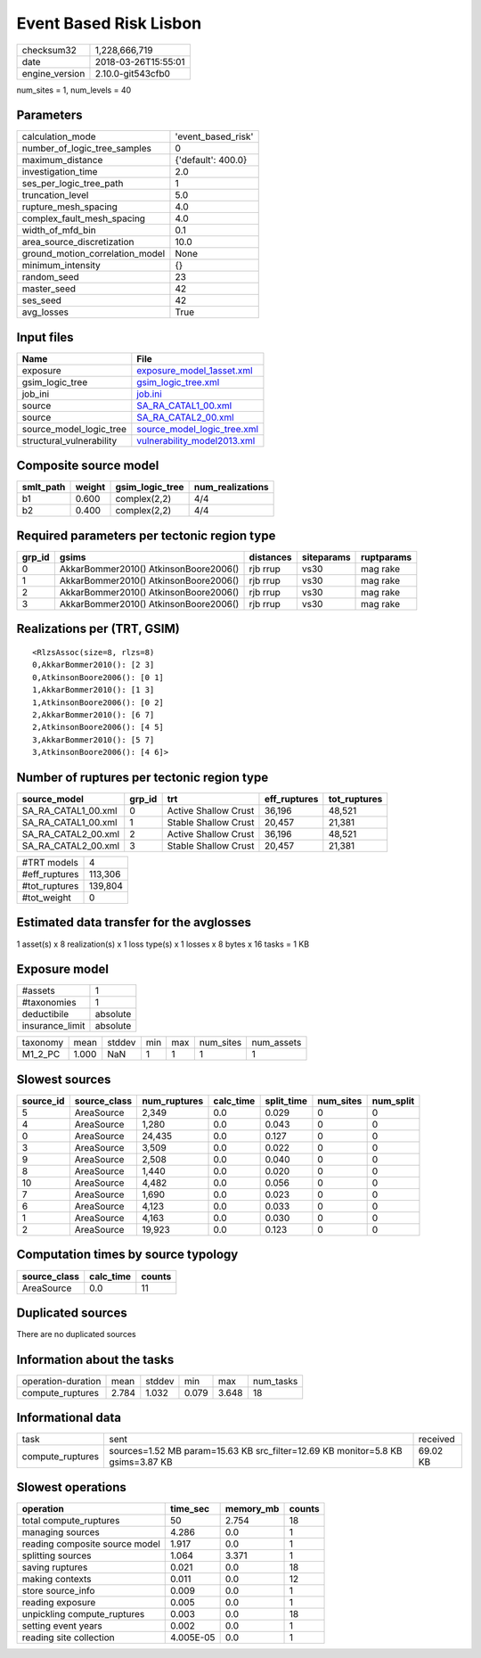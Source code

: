 Event Based Risk Lisbon
=======================

============== ===================
checksum32     1,228,666,719      
date           2018-03-26T15:55:01
engine_version 2.10.0-git543cfb0  
============== ===================

num_sites = 1, num_levels = 40

Parameters
----------
=============================== ==================
calculation_mode                'event_based_risk'
number_of_logic_tree_samples    0                 
maximum_distance                {'default': 400.0}
investigation_time              2.0               
ses_per_logic_tree_path         1                 
truncation_level                5.0               
rupture_mesh_spacing            4.0               
complex_fault_mesh_spacing      4.0               
width_of_mfd_bin                0.1               
area_source_discretization      10.0              
ground_motion_correlation_model None              
minimum_intensity               {}                
random_seed                     23                
master_seed                     42                
ses_seed                        42                
avg_losses                      True              
=============================== ==================

Input files
-----------
======================== ============================================================
Name                     File                                                        
======================== ============================================================
exposure                 `exposure_model_1asset.xml <exposure_model_1asset.xml>`_    
gsim_logic_tree          `gsim_logic_tree.xml <gsim_logic_tree.xml>`_                
job_ini                  `job.ini <job.ini>`_                                        
source                   `SA_RA_CATAL1_00.xml <SA_RA_CATAL1_00.xml>`_                
source                   `SA_RA_CATAL2_00.xml <SA_RA_CATAL2_00.xml>`_                
source_model_logic_tree  `source_model_logic_tree.xml <source_model_logic_tree.xml>`_
structural_vulnerability `vulnerability_model2013.xml <vulnerability_model2013.xml>`_
======================== ============================================================

Composite source model
----------------------
========= ====== =============== ================
smlt_path weight gsim_logic_tree num_realizations
========= ====== =============== ================
b1        0.600  complex(2,2)    4/4             
b2        0.400  complex(2,2)    4/4             
========= ====== =============== ================

Required parameters per tectonic region type
--------------------------------------------
====== ===================================== ========= ========== ==========
grp_id gsims                                 distances siteparams ruptparams
====== ===================================== ========= ========== ==========
0      AkkarBommer2010() AtkinsonBoore2006() rjb rrup  vs30       mag rake  
1      AkkarBommer2010() AtkinsonBoore2006() rjb rrup  vs30       mag rake  
2      AkkarBommer2010() AtkinsonBoore2006() rjb rrup  vs30       mag rake  
3      AkkarBommer2010() AtkinsonBoore2006() rjb rrup  vs30       mag rake  
====== ===================================== ========= ========== ==========

Realizations per (TRT, GSIM)
----------------------------

::

  <RlzsAssoc(size=8, rlzs=8)
  0,AkkarBommer2010(): [2 3]
  0,AtkinsonBoore2006(): [0 1]
  1,AkkarBommer2010(): [1 3]
  1,AtkinsonBoore2006(): [0 2]
  2,AkkarBommer2010(): [6 7]
  2,AtkinsonBoore2006(): [4 5]
  3,AkkarBommer2010(): [5 7]
  3,AtkinsonBoore2006(): [4 6]>

Number of ruptures per tectonic region type
-------------------------------------------
=================== ====== ==================== ============ ============
source_model        grp_id trt                  eff_ruptures tot_ruptures
=================== ====== ==================== ============ ============
SA_RA_CATAL1_00.xml 0      Active Shallow Crust 36,196       48,521      
SA_RA_CATAL1_00.xml 1      Stable Shallow Crust 20,457       21,381      
SA_RA_CATAL2_00.xml 2      Active Shallow Crust 36,196       48,521      
SA_RA_CATAL2_00.xml 3      Stable Shallow Crust 20,457       21,381      
=================== ====== ==================== ============ ============

============= =======
#TRT models   4      
#eff_ruptures 113,306
#tot_ruptures 139,804
#tot_weight   0      
============= =======

Estimated data transfer for the avglosses
-----------------------------------------
1 asset(s) x 8 realization(s) x 1 loss type(s) x 1 losses x 8 bytes x 16 tasks = 1 KB

Exposure model
--------------
=============== ========
#assets         1       
#taxonomies     1       
deductibile     absolute
insurance_limit absolute
=============== ========

======== ===== ====== === === ========= ==========
taxonomy mean  stddev min max num_sites num_assets
M1_2_PC  1.000 NaN    1   1   1         1         
======== ===== ====== === === ========= ==========

Slowest sources
---------------
========= ============ ============ ========= ========== ========= =========
source_id source_class num_ruptures calc_time split_time num_sites num_split
========= ============ ============ ========= ========== ========= =========
5         AreaSource   2,349        0.0       0.029      0         0        
4         AreaSource   1,280        0.0       0.043      0         0        
0         AreaSource   24,435       0.0       0.127      0         0        
3         AreaSource   3,509        0.0       0.022      0         0        
9         AreaSource   2,508        0.0       0.040      0         0        
8         AreaSource   1,440        0.0       0.020      0         0        
10        AreaSource   4,482        0.0       0.056      0         0        
7         AreaSource   1,690        0.0       0.023      0         0        
6         AreaSource   4,123        0.0       0.033      0         0        
1         AreaSource   4,163        0.0       0.030      0         0        
2         AreaSource   19,923       0.0       0.123      0         0        
========= ============ ============ ========= ========== ========= =========

Computation times by source typology
------------------------------------
============ ========= ======
source_class calc_time counts
============ ========= ======
AreaSource   0.0       11    
============ ========= ======

Duplicated sources
------------------
There are no duplicated sources

Information about the tasks
---------------------------
================== ===== ====== ===== ===== =========
operation-duration mean  stddev min   max   num_tasks
compute_ruptures   2.784 1.032  0.079 3.648 18       
================== ===== ====== ===== ===== =========

Informational data
------------------
================ =============================================================================== ========
task             sent                                                                            received
compute_ruptures sources=1.52 MB param=15.63 KB src_filter=12.69 KB monitor=5.8 KB gsims=3.87 KB 69.02 KB
================ =============================================================================== ========

Slowest operations
------------------
============================== ========= ========= ======
operation                      time_sec  memory_mb counts
============================== ========= ========= ======
total compute_ruptures         50        2.754     18    
managing sources               4.286     0.0       1     
reading composite source model 1.917     0.0       1     
splitting sources              1.064     3.371     1     
saving ruptures                0.021     0.0       18    
making contexts                0.011     0.0       12    
store source_info              0.009     0.0       1     
reading exposure               0.005     0.0       1     
unpickling compute_ruptures    0.003     0.0       18    
setting event years            0.002     0.0       1     
reading site collection        4.005E-05 0.0       1     
============================== ========= ========= ======